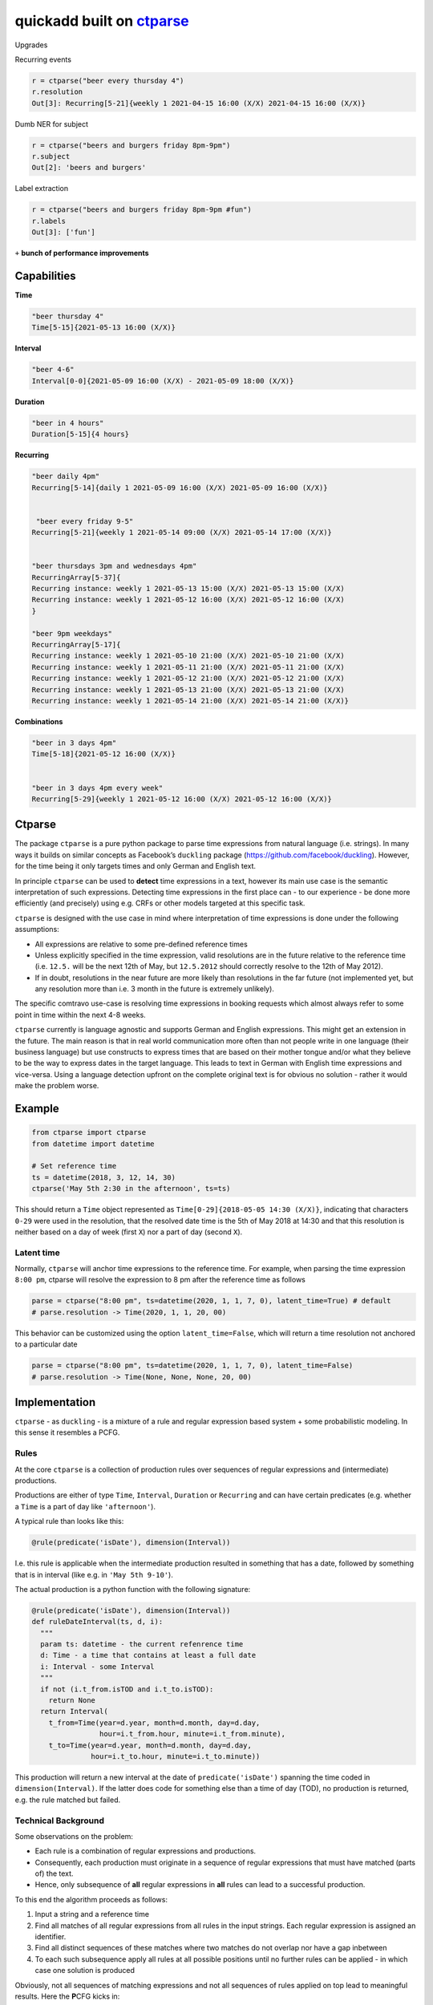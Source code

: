 ===========================================================
quickadd built on ctparse_
===========================================================


Upgrades

Recurring events


.. code:: python

    r = ctparse("beer every thursday 4")
    r.resolution
    Out[3]: Recurring[5-21]{weekly 1 2021-04-15 16:00 (X/X) 2021-04-15 16:00 (X/X)}
    

Dumb NER for subject 


.. code:: python

    r = ctparse("beers and burgers friday 8pm-9pm")
    r.subject
    Out[2]: 'beers and burgers'
    
    
Label extraction


.. code:: python

    r = ctparse("beers and burgers friday 8pm-9pm #fun")
    r.labels
    Out[3]: ['fun']
    

``+`` **bunch of performance improvements**


Capabilities
----------
| **Time** 

.. code:: python

    "beer thursday 4"
    Time[5-15]{2021-05-13 16:00 (X/X)}


| **Interval** 

.. code:: python

    "beer 4-6"
    Interval[0-0]{2021-05-09 16:00 (X/X) - 2021-05-09 18:00 (X/X)}


| **Duration** 

.. code:: python

    "beer in 4 hours"
    Duration[5-15]{4 hours}


| **Recurring** 

.. code:: python

    "beer daily 4pm"
    Recurring[5-14]{daily 1 2021-05-09 16:00 (X/X) 2021-05-09 16:00 (X/X)}
    
    
     "beer every friday 9-5"
    Recurring[5-21]{weekly 1 2021-05-14 09:00 (X/X) 2021-05-14 17:00 (X/X)}


    "beer thursdays 3pm and wednesdays 4pm"
    RecurringArray[5-37]{
    Recurring instance: weekly 1 2021-05-13 15:00 (X/X) 2021-05-13 15:00 (X/X) 
    Recurring instance: weekly 1 2021-05-12 16:00 (X/X) 2021-05-12 16:00 (X/X)
    }
    
    "beer 9pm weekdays"
    RecurringArray[5-17]{
    Recurring instance: weekly 1 2021-05-10 21:00 (X/X) 2021-05-10 21:00 (X/X) 
    Recurring instance: weekly 1 2021-05-11 21:00 (X/X) 2021-05-11 21:00 (X/X) 
    Recurring instance: weekly 1 2021-05-12 21:00 (X/X) 2021-05-12 21:00 (X/X) 
    Recurring instance: weekly 1 2021-05-13 21:00 (X/X) 2021-05-13 21:00 (X/X) 
    Recurring instance: weekly 1 2021-05-14 21:00 (X/X) 2021-05-14 21:00 (X/X)}
    
    
| **Combinations** 

.. code:: python

    "beer in 3 days 4pm"
    Time[5-18]{2021-05-12 16:00 (X/X)}
    
    
    "beer in 3 days 4pm every week"
    Recurring[5-29]{weekly 1 2021-05-12 16:00 (X/X) 2021-05-12 16:00 (X/X)}



Ctparse
----------

The package ``ctparse`` is a pure python package to parse time
expressions from natural language (i.e. strings). In many ways it builds
on similar concepts as Facebook’s ``duckling`` package
(https://github.com/facebook/duckling). However, for the time being it
only targets times and only German and English text.

In principle ``ctparse`` can be used to **detect** time expressions in a
text, however its main use case is the semantic interpretation of such
expressions. Detecting time expressions in the first place can - to our
experience - be done more efficiently (and precisely) using e.g. CRFs or
other models targeted at this specific task.

``ctparse`` is designed with the use case in mind where interpretation
of time expressions is done under the following assumptions:

-  All expressions are relative to some pre-defined reference times
-  Unless explicitly specified in the time expression, valid resolutions
   are in the future relative to the reference time (i.e. ``12.5.`` will
   be the next 12th of May, but ``12.5.2012`` should correctly resolve
   to the 12th of May 2012).
-  If in doubt, resolutions in the near future are more likely than
   resolutions in the far future (not implemented yet, but any
   resolution more than i.e. 3 month in the future is extremely
   unlikely).

The specific comtravo use-case is resolving time expressions in booking
requests which almost always refer to some point in time within the next
4-8 weeks.

``ctparse`` currently is language agnostic and supports German and
English expressions. This might get an extension in the future. The main
reason is that in real world communication more often than not people
write in one language (their business language) but use constructs to
express times that are based on their mother tongue and/or what they
believe to be the way to express dates in the target language. This
leads to text in German with English time expressions and vice-versa.
Using a language detection upfront on the complete original text is for
obvious no solution - rather it would make the problem worse.

Example
-------

.. code:: python

   from ctparse import ctparse
   from datetime import datetime

   # Set reference time
   ts = datetime(2018, 3, 12, 14, 30)
   ctparse('May 5th 2:30 in the afternoon', ts=ts)

This should return a ``Time`` object represented as
``Time[0-29]{2018-05-05 14:30 (X/X)}``, indicating that characters
``0-29`` were used in the resolution, that the resolved date time is the
5th of May 2018 at 14:30 and that this resolution is neither based on a
day of week (first ``X``) nor a part of day (second ``X``).


Latent time
~~~~~~~~~~~

Normally, ``ctparse`` will anchor time expressions to the reference time. 
For example, when parsing the time expression ``8:00 pm``, ctparse will
resolve the expression to 8 pm after the reference time as follows

.. code:: python

   parse = ctparse("8:00 pm", ts=datetime(2020, 1, 1, 7, 0), latent_time=True) # default
   # parse.resolution -> Time(2020, 1, 1, 20, 00)

This behavior can be customized using the option ``latent_time=False``, which will
return a time resolution not anchored to a particular date

.. code:: python

   parse = ctparse("8:00 pm", ts=datetime(2020, 1, 1, 7, 0), latent_time=False)
   # parse.resolution -> Time(None, None, None, 20, 00)

Implementation
--------------

``ctparse`` - as ``duckling`` - is a mixture of a rule and regular
expression based system + some probabilistic modeling. In this sense it
resembles a PCFG.

Rules
~~~~~

At the core ``ctparse`` is a collection of production rules over
sequences of regular expressions and (intermediate) productions.

Productions are either of type ``Time``, ``Interval``, ``Duration`` or ``Recurring`` and can
have certain predicates (e.g. whether a ``Time`` is a part of day like
``'afternoon'``).

A typical rule than looks like this:

.. code:: python

   @rule(predicate('isDate'), dimension(Interval))

I.e. this rule is applicable when the intermediate production resulted
in something that has a date, followed by something that is in interval
(like e.g. in ``'May 5th 9-10'``).

The actual production is a python function with the following signature:

.. code:: python

   @rule(predicate('isDate'), dimension(Interval))
   def ruleDateInterval(ts, d, i):
     """
     param ts: datetime - the current refenrence time
     d: Time - a time that contains at least a full date
     i: Interval - some Interval
     """
     if not (i.t_from.isTOD and i.t_to.isTOD):
       return None
     return Interval(
       t_from=Time(year=d.year, month=d.month, day=d.day,
                   hour=i.t_from.hour, minute=i.t_from.minute),
       t_to=Time(year=d.year, month=d.month, day=d.day,
                 hour=i.t_to.hour, minute=i.t_to.minute))

This production will return a new interval at the date of
``predicate('isDate')`` spanning the time coded in
``dimension(Interval)``. If the latter does code for something else than
a time of day (TOD), no production is returned, e.g. the rule matched
but failed.


Technical Background
~~~~~~~~~~~~~~~~~~~~

Some observations on the problem:

-  Each rule is a combination of regular expressions and productions.
-  Consequently, each production must originate in a sequence of regular
   expressions that must have matched (parts of) the text.
-  Hence, only subsequence of **all** regular expressions in **all**
   rules can lead to a successful production.

To this end the algorithm proceeds as follows:

1. Input a string and a reference time
2. Find all matches of all regular expressions from all rules in the
   input strings. Each regular expression is assigned an identifier.
3. Find all distinct sequences of these matches where two matches do not
   overlap nor have a gap inbetween
4. To each such subsequence apply all rules at all possible positions
   until no further rules can be applied - in which case one solution is
   produced

Obviously, not all sequences of matching expressions and not all
sequences of rules applied on top lead to meaningful results. Here the
**P**\ CFG kicks in:

-  Based on example data (``corpus.py``) a model is calibrated to
   predict how likely a production is to lead to a/the correct result.
   Instead of doing a breadth first search, the most promising
   productions are applied first.
-  Resolutions are produced until there are no more resolutions or a
   timeout is hit.
-  Based on the same model from all resolutions the highest scoring is
   returned.


.. _ctparse: https://github.com/comtravo/ctparse

Credits
-------

This package was created with Cookiecutter_ and the `audreyr/cookiecutter-pypackage`_ project template.

.. _Cookiecutter: https://github.com/audreyr/cookiecutter
.. _`audreyr/cookiecutter-pypackage`: https://github.com/audreyr/cookiecutter-pypackage
